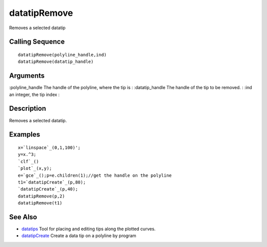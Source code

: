 


datatipRemove
=============

Removes a selected datatip



Calling Sequence
~~~~~~~~~~~~~~~~


::

    datatipRemove(polyline_handle,ind)
    datatipRemove(datatip_handle)




Arguments
~~~~~~~~~

:polyline_handle The handle of the polyline, where the tip is
: :datatip_handle The handle of the tip to be removed.
: :ind an integer, the tip index
:



Description
~~~~~~~~~~~

Removes a selected datatip.



Examples
~~~~~~~~


::

    x=`linspace`_(0,1,100)';
    y=x.^3;
    `clf`_()
    `plot`_(x,y);
    e=`gce`_();p=e.children(1);//get the handle on the polyline
    t1=`datatipCreate`_(p,80);
    `datatipCreate`_(p,40);
    datatipRemove(p,2) 
    datatipRemove(t1)




See Also
~~~~~~~~


+ `datatips`_ Tool for placing and editing tips along the plotted
  curves.
+ `datatipCreate`_ Create a data tip on a polyline by program


.. _datatipCreate: datatipCreate.html
.. _datatips: datatips.html


